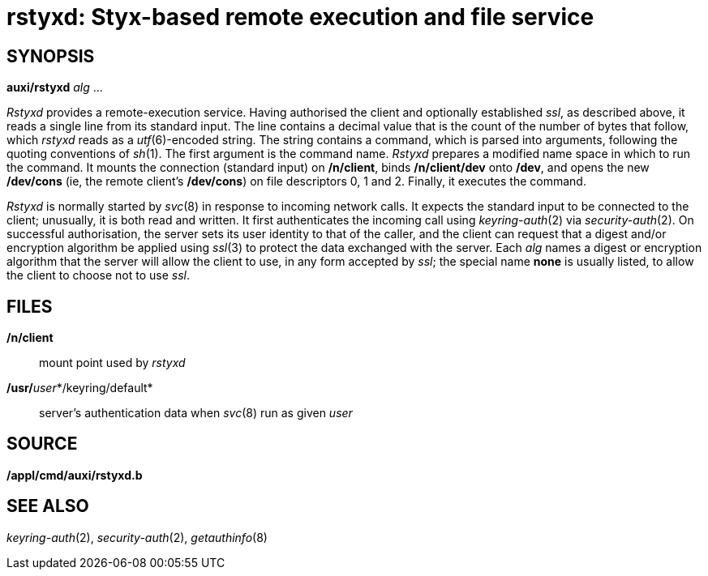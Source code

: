 = rstyxd: Styx-based remote execution and file service

== SYNOPSIS

*auxi/rstyxd* _alg_ ...


_Rstyxd_ provides a remote-execution service. Having authorised the
client and optionally established _ssl_, as described above, it reads a
single line from its standard input. The line contains a decimal value
that is the count of the number of bytes that follow, which _rstyxd_
reads as a _utf_(6)-encoded string. The string contains a command, which
is parsed into arguments, following the quoting conventions of _sh_(1).
The first argument is the command name. _Rstyxd_ prepares a modified
name space in which to run the command. It mounts the connection
(standard input) on */n/client*, binds */n/client/dev* onto */dev*, and
opens the new */dev/cons* (ie, the remote client's */dev/cons*) on file
descriptors 0, 1 and 2. Finally, it executes the command.

_Rstyxd_ is normally started by _svc_(8) in response to incoming network
calls. It expects the standard input to be connected to the client;
unusually, it is both read and written. It first authenticates the
incoming call using _keyring-auth_(2) via _security-auth_(2). On
successful authorisation, the server sets its user identity to that of
the caller, and the client can request that a digest and/or encryption
algorithm be applied using _ssl_(3) to protect the data exchanged with
the server. Each _alg_ names a digest or encryption algorithm that the
server will allow the client to use, in any form accepted by _ssl_; the
special name *none* is usually listed, to allow the client to choose not
to use _ssl_.

== FILES

*/n/client*::
  mount point used by _rstyxd_
**/usr/**__user__*/keyring/default*::
  server's authentication data when _svc_(8) run as given _user_

== SOURCE

*/appl/cmd/auxi/rstyxd.b*

== SEE ALSO

_keyring-auth_(2), _security-auth_(2), _getauthinfo_(8)
